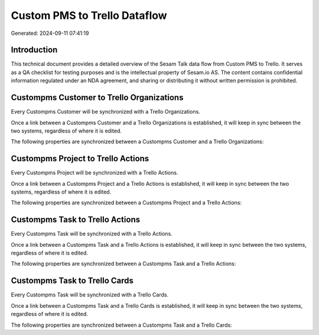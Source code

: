 =============================
Custom PMS to Trello Dataflow
=============================

Generated: 2024-09-11 07:41:19

Introduction
------------

This technical document provides a detailed overview of the Sesam Talk data flow from Custom PMS to Trello. It serves as a QA checklist for testing purposes and is the intellectual property of Sesam.io AS. The content contains confidential information regulated under an NDA agreement, and sharing or distributing it without written permission is prohibited.

Custompms Customer to Trello Organizations
------------------------------------------
Every Custompms Customer will be synchronized with a Trello Organizations.

Once a link between a Custompms Customer and a Trello Organizations is established, it will keep in sync between the two systems, regardless of where it is edited.

The following properties are synchronized between a Custompms Customer and a Trello Organizations:

.. list-table::
   :header-rows: 1

   * - Custompms Customer Property
     - Trello Organizations Property
     - Trello Data Type


Custompms Project to Trello Actions
-----------------------------------
Every Custompms Project will be synchronized with a Trello Actions.

Once a link between a Custompms Project and a Trello Actions is established, it will keep in sync between the two systems, regardless of where it is edited.

The following properties are synchronized between a Custompms Project and a Trello Actions:

.. list-table::
   :header-rows: 1

   * - Custompms Project Property
     - Trello Actions Property
     - Trello Data Type


Custompms Task to Trello Actions
--------------------------------
Every Custompms Task will be synchronized with a Trello Actions.

Once a link between a Custompms Task and a Trello Actions is established, it will keep in sync between the two systems, regardless of where it is edited.

The following properties are synchronized between a Custompms Task and a Trello Actions:

.. list-table::
   :header-rows: 1

   * - Custompms Task Property
     - Trello Actions Property
     - Trello Data Type


Custompms Task to Trello Cards
------------------------------
Every Custompms Task will be synchronized with a Trello Cards.

Once a link between a Custompms Task and a Trello Cards is established, it will keep in sync between the two systems, regardless of where it is edited.

The following properties are synchronized between a Custompms Task and a Trello Cards:

.. list-table::
   :header-rows: 1

   * - Custompms Task Property
     - Trello Cards Property
     - Trello Data Type


